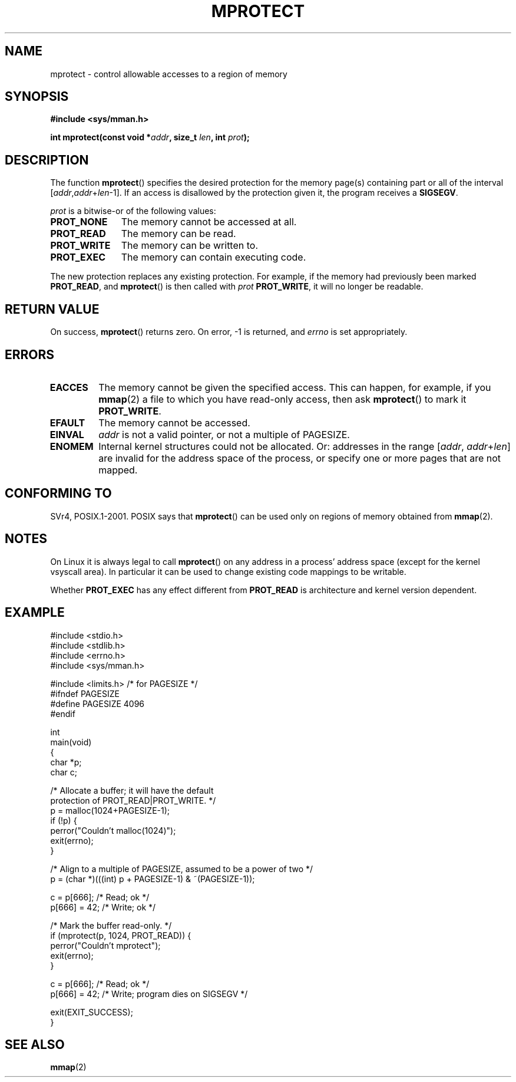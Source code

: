 .\" -*- nroff -*-
.\"
.\" Copyright (C) 1995 Michael Shields <shields@tembel.org>.
.\"
.\" Permission is granted to make and distribute verbatim copies of this
.\" manual provided the copyright notice and this permission notice are
.\" preserved on all copies.
.\"
.\" Permission is granted to copy and distribute modified versions of this
.\" manual under the conditions for verbatim copying, provided that the
.\" entire resulting derived work is distributed under the terms of a
.\" permission notice identical to this one.
.\"
.\" Since the Linux kernel and libraries are constantly changing, this
.\" manual page may be incorrect or out-of-date.  The author(s) assume no
.\" responsibility for errors or omissions, or for damages resulting from
.\" the use of the information contained herein.  The author(s) may not
.\" have taken the same level of care in the production of this manual,
.\" which is licensed free of charge, as they might when working
.\" professionally.
.\"
.\" Formatted or processed versions of this manual, if unaccompanied by
.\" the source, must acknowledge the copyright and author of this work.
.\"
.\" Modified 1996-10-22 by Eric S. Raymond <esr@thyrsus.com>
.\" Modified 1997-05-31 by Andries Brouwer <aeb@cwi.nl>
.\" Modified 2003-08-24 by Andries Brouwer <aeb@cwi.nl>
.\" Modified 2004-08-16 by Andi Kleen <ak@muc.de>
.\"
.TH MPROTECT 2 2003-08-24 "Linux 2.4" "Linux Programmer's Manual"
.SH NAME
mprotect \- control allowable accesses to a region of memory
.SH SYNOPSIS
.nf
.B #include <sys/mman.h>
.sp
\fBint mprotect(const void *\fIaddr\fB, size_t \fIlen\fB, int \fIprot\fB);
.fi
.SH DESCRIPTION
The function
.BR mprotect ()
specifies the desired protection for the memory page(s) containing
part or all of the interval [\fIaddr\fP,\fIaddr\fP+\fIlen\fP\-1].
If an access is disallowed by the protection given it,
the program receives a
.BR SIGSEGV .
.PP
.I prot
is a bitwise-or of the following values:
.TP 1.1i
.B PROT_NONE
The memory cannot be accessed at all.
.TP
.B PROT_READ
The memory can be read.
.TP
.B PROT_WRITE
The memory can be written to.
.TP
.B PROT_EXEC
The memory can contain executing code.
.\" FIXME
.\" Document MAP_GROWSUP and MAP_GROWSDOWN
.PP
The new protection replaces any existing protection.
For example, if the
memory had previously been marked \fBPROT_READ\fR, and
.BR mprotect ()
is then called with \fIprot\fR \fBPROT_WRITE\fR, it will no longer
be readable.
.SH "RETURN VALUE"
On success,
.BR mprotect ()
returns zero.
On error, \-1 is returned, and
.I errno
is set appropriately.
.SH ERRORS
.TP
.B EACCES
The memory cannot be given the specified access.
This can happen, for example, if you
.BR mmap (2)
a file to which you have read-only access, then ask
.BR mprotect ()
to mark it
.BR PROT_WRITE .
.TP
.B EFAULT
The memory cannot be accessed.
.TP
.B EINVAL
\fIaddr\fR is not a valid pointer, or not a multiple of PAGESIZE.
.TP
.B ENOMEM
Internal kernel structures could not be allocated.
Or: addresses  in the range
.RI [ addr ,
.IR addr + len ]
are invalid for the address space of the process,
or specify one or more pages that are not mapped.
.SH "CONFORMING TO"
SVr4, POSIX.1-2001.
.\" SVr4 defines an additional error
.\" code EAGAIN. The SVr4 error conditions don't map neatly onto Linux's.
POSIX says that
.BR mprotect ()
can be used only on regions of memory obtained from
.BR mmap (2).
.SH NOTES
On Linux it is always legal to call
.BR mprotect ()
on any address in a process' address space (except for the
kernel vsyscall area).
In particular it can be used
to change existing code mappings to be writable.

Whether
.B PROT_EXEC
has any effect different from
.B PROT_READ
is architecture and kernel version dependent.
.SH EXAMPLE
.nf
#include <stdio.h>
#include <stdlib.h>
#include <errno.h>
#include <sys/mman.h>

#include <limits.h>    /* for PAGESIZE */
#ifndef PAGESIZE
#define PAGESIZE 4096
#endif

int
main(void)
{
    char *p;
    char c;

    /* Allocate a buffer; it will have the default
       protection of PROT_READ|PROT_WRITE. */
    p = malloc(1024+PAGESIZE-1);
    if (!p) {
        perror("Couldn't malloc(1024)");
        exit(errno);
    }

    /* Align to a multiple of PAGESIZE, assumed to be a power of two */
    p = (char *)(((int) p + PAGESIZE-1) & ~(PAGESIZE-1));

    c = p[666];         /* Read; ok */
    p[666] = 42;        /* Write; ok */

    /* Mark the buffer read-only. */
    if (mprotect(p, 1024, PROT_READ)) {
        perror("Couldn't mprotect");
        exit(errno);
    }

    c = p[666];         /* Read; ok */
    p[666] = 42;        /* Write; program dies on SIGSEGV */

    exit(EXIT_SUCCESS);
}
.fi
.SH "SEE ALSO"
.BR mmap (2)
